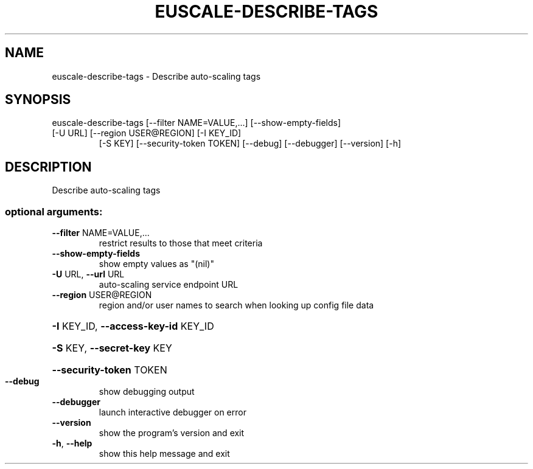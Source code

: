 .\" DO NOT MODIFY THIS FILE!  It was generated by help2man 1.47.3.
.TH EUSCALE-DESCRIBE-TAGS "1" "December 2016" "euca2ools 3.4" "User Commands"
.SH NAME
euscale-describe-tags \- Describe auto-scaling tags
.SH SYNOPSIS
euscale\-describe\-tags [\-\-filter NAME=VALUE,...] [\-\-show\-empty\-fields]
.TP
[\-U URL] [\-\-region USER@REGION] [\-I KEY_ID]
[\-S KEY] [\-\-security\-token TOKEN] [\-\-debug]
[\-\-debugger] [\-\-version] [\-h]
.SH DESCRIPTION
Describe auto\-scaling tags
.SS "optional arguments:"
.TP
\fB\-\-filter\fR NAME=VALUE,...
restrict results to those that meet criteria
.TP
\fB\-\-show\-empty\-fields\fR
show empty values as "(nil)"
.TP
\fB\-U\fR URL, \fB\-\-url\fR URL
auto\-scaling service endpoint URL
.TP
\fB\-\-region\fR USER@REGION
region and/or user names to search when looking up
config file data
.HP
\fB\-I\fR KEY_ID, \fB\-\-access\-key\-id\fR KEY_ID
.HP
\fB\-S\fR KEY, \fB\-\-secret\-key\fR KEY
.HP
\fB\-\-security\-token\fR TOKEN
.TP
\fB\-\-debug\fR
show debugging output
.TP
\fB\-\-debugger\fR
launch interactive debugger on error
.TP
\fB\-\-version\fR
show the program's version and exit
.TP
\fB\-h\fR, \fB\-\-help\fR
show this help message and exit
